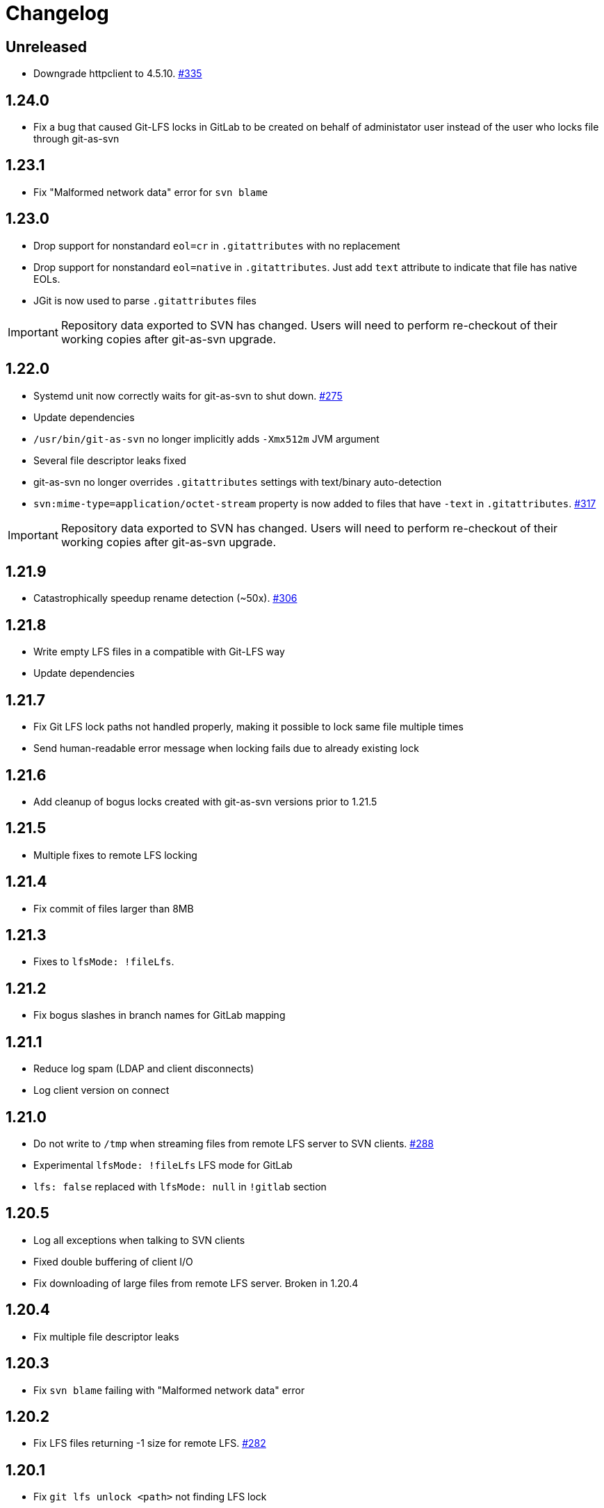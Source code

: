 = Changelog

// We do not want section numbers for each version
ifdef::sectnums[]
:restoresectnum:
endif::[]
:sectnums!:

== Unreleased

* Downgrade httpclient to 4.5.10. https://github.com/bozaro/git-as-svn/issues/335[#335]

== 1.24.0

* Fix a bug that caused Git-LFS locks in GitLab to be created on behalf of administator user instead of the user who locks file through git-as-svn

== 1.23.1

* Fix "Malformed network data" error for `svn blame`

== 1.23.0

* Drop support for nonstandard `eol=cr` in `.gitattributes` with no replacement
* Drop support for nonstandard `eol=native` in `.gitattributes`.
Just add `text` attribute to indicate that file has native EOLs.
* JGit is now used to parse `.gitattributes` files

IMPORTANT: Repository data exported to SVN has changed.
Users will need to perform re-checkout of their working copies after git-as-svn upgrade.

== 1.22.0

* Systemd unit now correctly waits for git-as-svn to shut down. https://github.com/bozaro/git-as-svn/issues/275[#275]
* Update dependencies
* `/usr/bin/git-as-svn` no longer implicitly adds `-Xmx512m` JVM argument
* Several file descriptor leaks fixed
* git-as-svn no longer overrides `.gitattributes` settings with text/binary auto-detection
* `svn:mime-type=application/octet-stream` property is now added to files that have `-text` in `.gitattributes`. https://github.com/bozaro/git-as-svn/issues/317[#317]

IMPORTANT: Repository data exported to SVN has changed.
Users will need to perform re-checkout of their working copies after git-as-svn upgrade.

== 1.21.9

* Catastrophically speedup rename detection (~50x). https://github.com/bozaro/git-as-svn/issues/306[#306]

== 1.21.8

* Write empty LFS files in a compatible with Git-LFS way
* Update dependencies

== 1.21.7

* Fix Git LFS lock paths not handled properly, making it possible to lock same file multiple times
* Send human-readable error message when locking fails due to already existing lock

== 1.21.6

* Add cleanup of bogus locks created with git-as-svn versions prior to 1.21.5

== 1.21.5

* Multiple fixes to remote LFS locking

== 1.21.4

* Fix commit of files larger than 8MB

== 1.21.3

* Fixes to `lfsMode: !fileLfs`.

== 1.21.2

* Fix bogus slashes in branch names for GitLab mapping

== 1.21.1

* Reduce log spam (LDAP and client disconnects)
* Log client version on connect

== 1.21.0

* Do not write to `/tmp` when streaming files from remote LFS server to SVN clients. https://github.com/bozaro/git-as-svn/issues/288[#288]
* Experimental `lfsMode: !fileLfs` LFS mode for GitLab
* `lfs: false` replaced with `lfsMode: null` in `!gitlab` section

== 1.20.5

* Log all exceptions when talking to SVN clients
* Fixed double buffering of client I/O
* Fix downloading of large files from remote LFS server.
Broken in 1.20.4

== 1.20.4

* Fix multiple file descriptor leaks

== 1.20.3

* Fix `svn blame` failing with "Malformed network data" error

== 1.20.2

* Fix LFS files returning -1 size for remote LFS. https://github.com/bozaro/git-as-svn/issues/282[#282]

== 1.20.1

* Fix `git lfs unlock <path>` not finding LFS lock

== 1.20.0

* Fix inability to unlock files through Git-LFS
* Fix lock paths having leading slash when listing locks via Git-LFS
* Now path-based authorization supports branch-specific access

== 1.19.3

* Add `$authenticated:Local`/`$authenticated:GitLab`/`$authenticated:Gitea`/`$authenticated:LDAP` to refer to users authenticated against specific user database in path-based ACL
* Fix git-lfs failing with "Not Acceptable" error when uploading files

== 1.19.2

* Improve GitLab configuration defaults

== 1.19.1

* Fix path-based ACL entry search. https://github.com/bozaro/git-as-svn/issues/276[#276]

== 1.19.0

* Add support for https://subversion.apache.org/docs/release-notes/1.10#lz4-over-the-wire[LZ4 compression].
   `compressionEnabled=true/false` option replaced with `compressionLevel=LZ4/Zlib/None`. https://github.com/bozaro/git-as-svn/issues/163[#163]
* Fix severe performance loss on commit.
Broken in 1.8.0

== 1.18.0

* Add option to expose user-defined branches for GitLab.
See <<_gitlab.adoc#_configuration,GitLab configuration>> documentation. https://github.com/bozaro/git-as-svn/issues/188[#188]
* `repositoryTags` is no longer supported for `!gitlabMapping`

== 1.17.0

* Drop ability to configure custom hook names in `!pushEmbedded` because Git doesn't have such feature.
Instead, add `hooksPath` option that works as an override to `core.hooksPath` Git configuration option.
* Fix uploads of already existing files to remote LFS server

== 1.16.0

* Update Jetty to 9.4.19
* Update Log4j to 2.12.0
* Update git-lfs-java to 0.13.3
* Add support for `core.hooksPath` Git configuration variable. https://github.com/bozaro/git-as-svn/issues/267[#267]

== 1.15.0

* Now groups can be defined to contain other groups for path-based authorization
* JGit updated to 5.4.0
* UnboundID LDAP SDK updated to 4.0.11
* google-oauth-client updated to 1.30.1
* Remove `hookUrl` from `!gitlab` section, it is now automatically determined from `baseUrl` in `!web` section.

== 1.14.0

* <<_authz.adoc#_authz,Experimental path-based authorization>>
* `-t` and `-T` command-line switches.
See <<_commandline.adoc#_commandline,Command-line parameters documentation>>
* `-s`/`--show-config` command-line switches removed.
Use `-T` instead.

== 1.13.0

* Changed LDAP bind configuration.
See <<_ldap.adoc#_ldap,LDAP documentation>>.
* Organize logs into categories and add <<_logging.adoc#_logging,logging documentation>>.

== 1.12.0

* Experimental support for https://github.com/git-lfs/git-lfs/blob/master/docs/api/locking.md[LFS locking API]
Now git-as-svn forwards locking requests to LFS server. git-as-svn internal LFS server now supports LFS locks.
Locks are now scoped to whole repositories instead of being per-branch.
All existing svn locks will expire after upgrade.
* URL scheme has changed, now it is `svn://<host>/<repo>/<branch>`.
Use `svn relocate` to fix existing SVN working copies.
* It is no longer valid to map a single repository under multiple paths.
Use `branches` tag to expose multiple branches of a single repository to SVN.

== 1.11.1

* `!giteaSSHKeys` is no longer supported
* Fix date formatting to be compatible with git-lfs.
Was broken in 1.11.0

== 1.11.0

* Add support for Gitea LFS server.
Gitea >= 1.7.2 is required now.
* `!gitlabLfs {}` was replaced with `lfs: true` parameter in `!gitlab` section

== 1.10.1

* Fix PLAIN auth not working with passwords longer than 51 character. https://github.com/bozaro/git-as-svn/issues/242[#242]

== 1.10.0

* File locking code cleanup.
All existing svn locks will expire after upgrade.
* Implement `get-file-revs` command.
This is expected to speed up `svn blame` severely. https://github.com/bozaro/git-as-svn/issues/231[#231]
* https://subversion.apache.org/docs/release-notes/1.9#prospective-blame[Prospective blame] support added

== 1.9.0

* Major code cleanup
* `repository: !git` changed to just `repository:` in git-as-svn.conf
* `access: !acl` changed to just `acl:` in git-as-svn.conf
* `svn stat` is now compatible with native svn for nonexistent paths

== 1.8.1

* Update dependencies: jgit-5.3.0, svnkit-1.10.0, jetty-9.4.15, java-gitea-api-1.7.4, unboundid-ldapsdk-4.0.10 and others

== 1.8.0

* `!lfs` renamed to `!localLfs` in git-as-svn.conf
* Experimental support for GitLab LFS (`!gitlabLfs {}`). https://github.com/bozaro/git-as-svn/issues/175[#175], https://github.com/bozaro/git-as-svn/issues/212[#212], https://github.com/bozaro/git-as-svn/issues/213[#213].

== 1.7.6.1

* Fix broken URL construction in git-lfs-authenticate

== 1.7.6

* git-lfs-authenticate no longer silently falls back to anonymous mode if it failed to obtain user token
* git-lfs-authenticate now properly handles absolute repository paths

== 1.7.5

* Ensure hook stdout is closed when using embedded pusher

== 1.7.4

* Revert https://github.com/bozaro/git-as-svn/issues/215[#215], causes tens of thousands of CLOSE_WAIT connections in Jetty
* Update Jetty to 9.4.14

== 1.7.3

* Reduce number of threads by using same thread pool for svn:// and http://. https://github.com/bozaro/git-as-svn/issues/215[#215]
* Fix compatibility with latest Gitea. https://github.com/bozaro/git-as-svn/issues/218[#218]

== 1.7.2

* Reduce lock contention during commit
* Log how long commit hooks take
* Do not log exception stacktraces on client-side issues during commit

== 1.7.1

* Revert offloading file -> changed revisions cache to MapDB (https://github.com/bozaro/git-as-svn/issues/207[#207]) as an attempt to fix (or, at least, reduce) issues with non-heap memory leaks

== 1.7.0

* Dramatically improve memory usage by offloading file -> changed revisions cache to MapDB
* --unsafe option no longer exists, all "unsafe" functionality was removed
* git-lfs-authenticate.cfg format has changed.
Now, git-lfs-authenticate talks to git-as-svn via http and uses shared token.
* !api no longer exists in git-as-svn.conf
* !socket no longer exists in git-as-svn.conf
* LFS storage is no longer silently created, instead LfsFilter will error out when encounters LFS pointer without configured LFS storage
* JGit updated to 5.1.2
* GitLab API updated to 4.1.0

== 1.6.2

* [Gitea] Support uppercase letters in usernames / repository names. https://github.com/bozaro/git-as-svn/issues/196[#196]

== 1.6.1

* Update dependencies. https://github.com/bozaro/git-as-svn/issues/190[#190]
* [Gitea] Fixes to directory watcher. https://github.com/bozaro/git-as-svn/issues/192[#192]
* Deploy Debian packages to Bintray. https://github.com/bozaro/git-as-svn/issues/194[#194]

== 1.6.0

* Java 9/10/11 compatibility
* https://gitea.io[Gitea] integration added

== 1.5.0

* Add tag-based repository filtering for GitLab integration

== 1.4.0

* Update JGit to 5.0.1.201806211838-r
* Update SVNKit to 1.9.3
* Reduce memory usage
* Improve indexing performance

== 1.3.0

* Switch to GitLab API v4. Fixes compatibility with GitLab >= 11. https://github.com/bozaro/git-as-svn/issues/176[#176]

== 1.2.0

* x10 speedup of LDAP authentication
* Drop dependency on GSon in favor of Jackson2
* Update unboundid-ldapsdk to 4.0.3
* Fix post-receive hook failing on GitLab 10 https://github.com/bozaro/git-as-svn/issues/160[#160]

== 1.1.9

* Update MapDB to 3.0.5 https://github.com/bozaro/git-as-svn/issues/161[#161]

== 1.1.8

* Fix git-as-svn unable to find prefix-mapped repositories (broken in 1.1.2)
* Fix PLAIN authentication with native SVN client (broken in 1.1.4)

== 1.1.7

* Use OAuth2 to obtain user token.
Fixes compatibility with GitLab >= 10.2 https://github.com/bozaro/git-as-svn/issues/154[#154]

== 1.1.6

* Update various third-party libraries
* Upgrade to Gradle 4.4
* Fix GitLab repositories not becoming ready on git-as-svn startup https://github.com/bozaro/git-as-svn/issues/151[#151]
* Improve logging on git-as-svn startup

== 1.1.5

* Fix submodules support (was broken in 1.1.3)
* Invalidate caches properly if renameDetection setting was changed

== 1.1.4

* Upgrade Kryo to 4.0.1 https://github.com/bozaro/git-as-svn/issues/121[#121]
* Add option to disable parallel repository indexing on startup https://github.com/bozaro/git-as-svn/issues/121[#121]

== 1.1.3

* Fix ISO 8601 date formatting.
* Fix unexpected error message on locked file update https://github.com/bozaro/git-as-svn/issues/127[#127].
* Increase default token expire time to one hour (3600 sec).
* Add string-suffix parameter for git-lfs-authenticate script.
* Index repositories using multiple threads on startup https://github.com/bozaro/git-as-svn/issues/132[#132]

== 1.1.2

* Add reference to original commit as parent for prevent commit removing by `git gc` https://github.com/bozaro/git-as-svn/issues/118[#118].
* Fix repository mapping error https://github.com/bozaro/git-as-svn/issues/122[#122].
* Fix non ThreadSafe Kryo usage https://github.com/bozaro/git-as-svn/issues/121[#121].
* Add support for combine multiple authenticators.
* Add support for authenticator cache.
* Fix tree conflict on Windows after renaming file with same name in another case https://github.com/bozaro/git-as-svn/issues/123[#123].
* Use commit author instead of commiter identity in svn log.
* Don't allow almost expired tokens for LFS pointer requests.

== 1.1.1

* Fix "E210002: Network connection closed unexpectedly" on client update failure https://github.com/bozaro/git-as-svn/issues/114[#114].

== 1.1.0

* Use by default svn:eol-style = native for text files (fix https://github.com/bozaro/git-as-svn/issues/106[#106]).
* Upload .deb package to debian repository.

== 1.0.17-alpha

* Add PDF, EPUB manual.
* Add support for anonymous authentication for public repositories.

== 1.0.16-alpha

* Rewrite GitLab authentication https://github.com/bozaro/git-as-svn/issues/110[#110].
* Fix some permission check issues https://github.com/bozaro/git-as-svn/issues/110[#110].
* Generate token in LFS server instead pass original authentication data https://github.com/bozaro/git-as-svn/issues/105[#105].
* Ignore unknown GitLab hook data.

== 1.0.15-alpha

* Add support for GitLab 8.2 LFS storage layout https://github.com/bozaro/git-as-svn/issues/109[#109].

== 1.0.14-alpha

* Add debian packaging.
* Add configurable file logging.

== 1.0.13-alpha

* Embedded git-lfs server
* Git-lfs batch API support.
* Add support for LDAP users without email.
* Add support for X-Forwarded-* headers.
* Add HTTP-requests logging.
* Change .gitignore mapping: ignored folder now mask all content as ignored.
* Fix git-lfs file commit.
* Fix quote parsing for .tgitconfig file.

== 1.0.12-alpha

* Initial git-lfs support (embedded git-lfs server).
* Initial GitLab integration.
* Import project list on startup.
* Authentication.
* Add support for embedded git push with hooks;
* Git-as-svn change information moved outside git repostitory https://github.com/bozaro/git-as-svn/issues/60[#60].
* Configuration format changed.
* Fixed some wildcard issues.

== 1.0.11-alpha

* Fix URL in authentication result on default port (Jenkins error: `E21005: Impossibly long
   repository root from server`).
* Fix bind on already used port with flag SO_REUSEADDR (thanks for @fcharlie, https://github.com/bozaro/git-as-svn/issues/70[#70]).
* Add support for custom certificate for ldaps authentication.

== 1.0.10-alpha

* Fix get file size performance issue (`svn ls`).
* Fix update IMMEDIATES to INFINITY bug.
* Fix NPE on absent email in LDAP.

== 1.0.9-alpha

* Fix svn update after aborted update/checkout.
* Fix out-of-memory when update/checkout big directory.
* Show version number on startup.

== 1.0.8-alpha

* Support commands: `svn lock`/`svn unlock`.
* Multiple repositories support.

== 1.0.7-alpha

* More simple demonstration run
* `svnsync` support

== 1.0.6-alpha

* Add autodetection binary files (now file has `svn:mime-type = application/octet-stream` if it set as binary in .gitattributes or detected as binary).
* Expose committer email to svn.
* Fix getSize() for submodules.
* Fix temporary file lifetime.

== 1.0.5-alpha

* Add persistent cache support.
* Dumb locks support.
* Fix copy-from permission issue.

== 1.0.4-alpha

* Improve error message when commit is rejected due to wrong properties.

== 1.0.3-alpha

* Fix spaces in url.
* Add support get-locations.
* Add mapping binary to `svn:mime-type = svn:mime-type`

== 1.0.2-alpha

* Fix some critical bugs.

== 1.0.1-alpha

* Add support for more subversion commands
* Fix some bugs.

== 1.0.0-alpha

* First release.

ifdef::restoresectnums[]
:sectnums:
endif::[]

